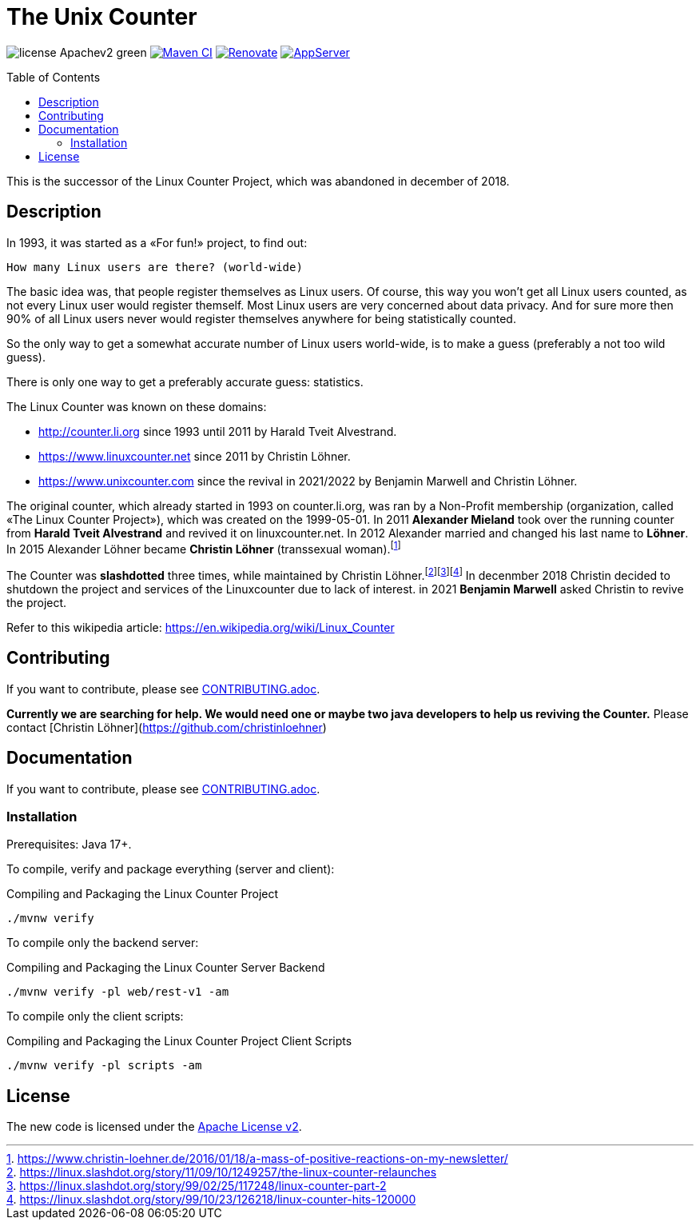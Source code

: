 = The Unix Counter
:idprefix:
:icons: font
:toc: macro

image:https://img.shields.io/badge/license-Apachev2-green[]
link:https://github.com/LinuxCounter/unixcounter/actions/workflows/maven.yaml[image:https://github.com/LinuxCounter/unixcounter/actions/workflows/maven.yaml/badge.svg[Maven CI]]
link:https://renovatebot.com[image:https://img.shields.io/badge/renovate-enabled-brightgreen.svg[Renovate]]
link:https://openliberty.io/[image:https://img.shields.io/badge/AppServer-Open%20Liberty-blue[AppServer]]

toc::[]

This is the successor of the Linux Counter Project, which was abandoned in december of 2018.

== Description

In 1993, it was started as a «For fun!» project, to find out:

    How many Linux users are there? (world-wide)

The basic idea was, that people register themselves as Linux users.
Of course, this way you won't get all Linux users counted, as not every Linux user would register themself.
Most Linux users are very concerned about data privacy.
And for sure more then 90% of all Linux users never would register themselves anywhere for being statistically counted.

So the only way to get a somewhat accurate number of Linux users world-wide, is to make a guess (preferably a not too wild guess).

There is only one way to get a preferably accurate guess: statistics.

The Linux Counter was known on these domains:

* http://counter.li.org[] since 1993 until 2011 by Harald Tveit Alvestrand.
* https://www.linuxcounter.net[] since 2011 by Christin Löhner.
* https://www.unixcounter.com[] since the revival in 2021/2022 by Benjamin Marwell and Christin Löhner.

The original counter, which already started in 1993 on counter.li.org, was ran by a Non-Profit membership (organization, called «The Linux Counter Project»), which was created on the 1999-05-01. In 2011 **Alexander Mieland** took over the running counter from **Harald Tveit Alvestrand** and revived it on linuxcounter.net. In 2012 Alexander married and changed his last name to **Löhner**. In 2015 Alexander Löhner became **Christin Löhner** (transsexual woman).footnote:[https://www.christin-loehner.de/2016/01/18/a-mass-of-positive-reactions-on-my-newsletter/]

The Counter was **slashdotted** three times, while maintained by Christin Löhner.footnote:[https://linux.slashdot.org/story/11/09/10/1249257/the-linux-counter-relaunches]footnote:[https://linux.slashdot.org/story/99/02/25/117248/linux-counter-part-2]footnote:[https://linux.slashdot.org/story/99/10/23/126218/linux-counter-hits-120000] In decenmber 2018 Christin decided to shutdown the project and services of the Linuxcounter due to lack of interest. in 2021 **Benjamin Marwell** asked Christin to revive the project.

Refer to this wikipedia article: https://en.wikipedia.org/wiki/Linux_Counter[]

== Contributing

If you want to contribute, please see link:CONTRIBUTING.adoc[].

**Currently we are searching for help. We would need one or maybe two java developers to help us reviving the Counter.**
Please contact [Christin Löhner](https://github.com/christinloehner)

== Documentation

If you want to contribute, please see link:CONTRIBUTING.adoc[].

=== Installation

Prerequisites: Java 17+.

To compile, verify and package everything (server and client):

[source,bash]
.Compiling and Packaging the Linux Counter Project
----
./mvnw verify
----

To compile only the backend server:

[source,bash]
.Compiling and Packaging the Linux Counter Server Backend
----
./mvnw verify -pl web/rest-v1 -am
----

To compile only the client scripts:

[source,bash]
.Compiling and Packaging the Linux Counter Project Client Scripts
----
./mvnw verify -pl scripts -am
----

== License

The new code is licensed under the link:LICENSE[Apache License v2].


